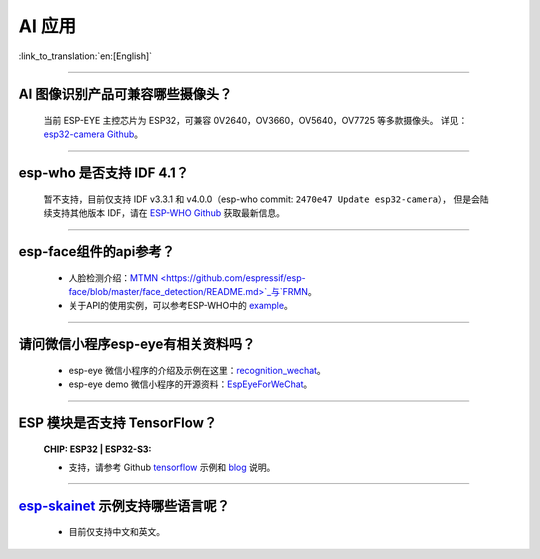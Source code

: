 AI 应用
=======

:link_to_translation:`en:[English]`

.. raw:: html

   <style>
   body {counter-reset: h2}
     h2 {counter-reset: h3}
     h2:before {counter-increment: h2; content: counter(h2) ". "}
     h3:before {counter-increment: h3; content: counter(h2) "." counter(h3) ". "}
     h2.nocount:before, h3.nocount:before, { content: ""; counter-increment: none }
   </style>

--------------

AI 图像识别产品可兼容哪些摄像头？
---------------------------------

  当前 ESP-EYE 主控芯⽚为 ESP32，可兼容 0V2640，OV3660，OV5640，OV7725 等多款摄像头。
  详见：`esp32-camera Github <https://github.com/espressif/esp32-camera/tree/master/sensors>`_。

--------------

esp-who 是否⽀持 IDF 4.1？
--------------------------

  暂不支持，目前仅⽀持 IDF v3.3.1 和 v4.0.0（esp-who commit: ``2470e47 Update esp32-camera``），
  但是会陆续支持其他版本 IDF，请在 `ESP-WHO Github <https://github.com/espressif/esp-who>`_ 获取最新信息。

--------------

esp-face组件的api参考？
---------------------------------

  - 人脸检测介绍：`MTMN <https://github.com/espressif/esp-face/blob/master/face_detection/README.md>`_与`FRMN <https://github.com/espressif/esp-face/blob/master/face_recognition/README.md>`_。
  - 关于API的使用实例，可以参考ESP-WHO中的 `example <https://github.com/espressif/esp-who>`_。

--------------

请问微信小程序esp-eye有相关资料吗？
------------------------------------

  - esp-eye 微信小程序的介绍及示例在这里：`recognition_wechat <https://github.com/espressif/esp-who/tree/master/examples/single_chip/face_recognition_wechat>`_。
  - esp-eye demo 微信小程序的开源资料：`EspEyeForWeChat <https://github.com/EspressifApp/EspEyeForWeChat>`_。

--------------

ESP 模块是否支持 TensorFlow？
-----------------------------------------------------------------------------------------------------------------------------------------------------------------------

  :CHIP\: ESP32 | ESP32-S3:

  - 支持，请参考 Github `tensorflow <https://github.com/espressif/tensorflow/>`_ 示例和 `blog <https://blog.tensorflow.org/2020/08/announcing-tensorflow-lite-micro-esp32.html>`_ 说明。

----------------------

`esp-skainet <https://github.com/espressif/esp-skainet>`_ 示例支持哪些语言呢？
----------------------------------------------------------------------------------------

  - 目前仅支持中文和英文。

